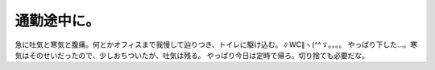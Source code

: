 ﻿通勤途中に。
############


急に吐気と寒気と腹痛。何とかオフィスまで我慢して辿りつき、トイレに駆け込む。∥WC∥ヽ(^^ゞ。。。。
やっぱり下した…。寒気はそのせいだったので、少しおちついたが、吐気は残る。
やっぱり今日は定時で帰ろ。切り捨ても必要だな。



.. author:: mkouhei
.. categories:: 生活, 
.. tags::


